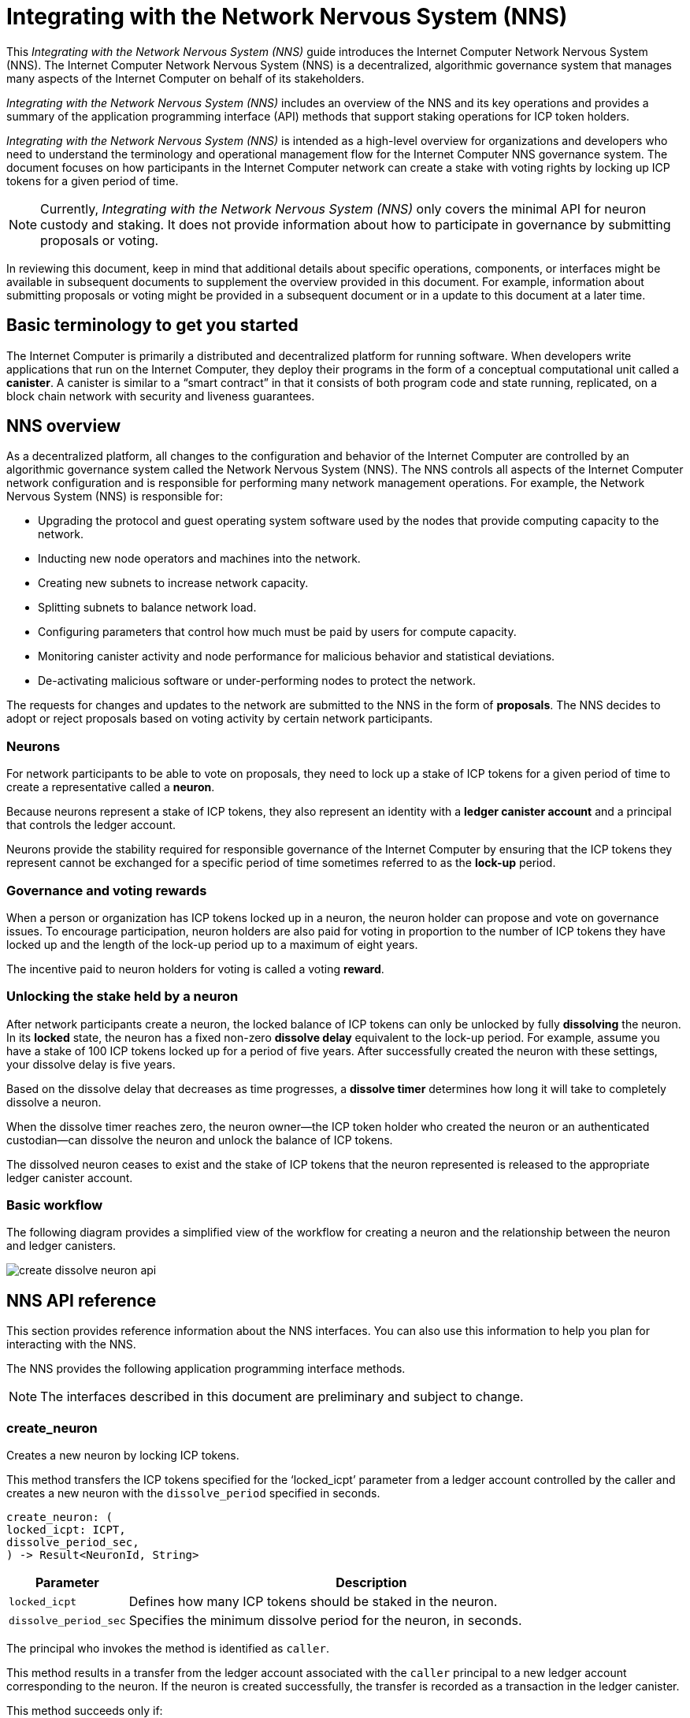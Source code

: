= Integrating with the Network Nervous System (NNS)
:platform: Internet Computer platform
:IC: Internet Computer
:company-id: DFINITY
ifdef::env-github,env-browser[:outfilesuffix:.adoc]

[[nns-intro]]
This _{doctitle}_ guide introduces the Internet Computer Network Nervous System (NNS).
The Internet Computer Network Nervous System (NNS) is a decentralized, algorithmic governance system that manages many aspects of the Internet Computer on behalf of its stakeholders.

_{doctitle}_ includes an overview of the NNS and its key operations and provides a summary of the application programming interface (API) methods that support staking operations for ICP token holders.

_{doctitle}_ is intended as a high-level overview for organizations and developers who need to understand the terminology and operational management flow for the Internet Computer NNS governance system. 
The document focuses on how participants in the Internet Computer network can create a stake with voting rights by locking up ICP tokens for a given period of time.

NOTE: Currently, _{doctitle}_ only covers the minimal API for neuron custody and staking. 
It does not provide information about how to participate in governance by submitting proposals or voting.

In reviewing this document, keep in mind that additional details about specific operations, components, or interfaces might be available in subsequent documents to supplement the overview provided in this document. For example, information about submitting proposals or voting might be provided in a subsequent document or in a update to this document at a later time.

== Basic terminology to get you started

The Internet Computer is primarily a distributed and decentralized platform for running software. 
When developers write applications that run on the Internet Computer, they deploy their programs in the form of a conceptual computational unit called a **canister**. 
A canister is similar to a “smart contract” in that it consists of both program code and state running, replicated, on a block chain network with security and liveness guarantees.

== NNS overview

As a decentralized platform, all changes to the configuration and behavior of the Internet Computer are controlled by an algorithmic governance system called the Network Nervous System (NNS). 
The NNS controls all aspects of the {IC} network configuration and is responsible for performing many network management operations. For example, the Network Nervous System (NNS) is responsible for:

* Upgrading the protocol and guest operating system software used by the nodes that provide computing capacity to the network.
* Inducting new node operators and machines into the network.
* Creating new subnets to increase network capacity.
* Splitting subnets to balance network load.
* Configuring parameters that control how much must be paid by users for compute capacity.
* Monitoring canister activity and node performance for
malicious behavior and statistical deviations.
* De-activating malicious software or under-performing nodes to protect the network.

The requests for changes and updates to the network are submitted to the NNS in the form of **proposals**.
The NNS decides to adopt or reject proposals based on voting activity by certain network participants.

=== Neurons

For network participants to be able to vote on proposals, they need to lock up a stake of ICP tokens for a given period of time to create a representative called a **neuron**.

Because neurons represent a stake of ICP tokens, they also represent an identity with a **ledger canister account** and a principal that controls the ledger account.

Neurons provide the stability required for responsible governance of the {IC} by ensuring that the ICP tokens they represent cannot be exchanged for a specific period of time sometimes referred to as the **lock-up** period.

=== Governance and voting rewards

When a person or organization has ICP tokens locked up in a neuron, the neuron holder can propose and vote on governance issues.
To encourage participation, neuron holders are also paid for voting in proportion to the number of ICP tokens they have locked up and the length of the lock-up period up to a maximum of eight years.

The incentive paid to neuron holders for voting is called a voting **reward**.

=== Unlocking the stake held by a neuron

After network participants create a neuron, the locked balance of ICP tokens can only be unlocked by fully *dissolving* the neuron.
In its **locked** state, the neuron has a fixed non-zero **dissolve delay** equivalent to the lock-up period.
For example, assume you have a stake of 100 ICP tokens locked up for a period of five years. 
After successfully created the neuron with these settings, your dissolve delay is five years.

Based on the dissolve delay that decreases as time progresses, a **dissolve timer** determines how long it will take to completely dissolve a neuron.

When the dissolve timer reaches zero, the neuron owner—the ICP token holder who created the neuron or an authenticated custodian—can dissolve the neuron and unlock the balance of ICP tokens.

The dissolved neuron ceases to exist and the stake of ICP tokens that the neuron represented is released to the appropriate ledger canister account.

////
=== Proposals

=== Voting
////
=== Basic workflow

The following diagram provides a simplified view of the workflow for creating a neuron and the relationship between the neuron and ledger canisters.

image:create-dissolve-neuron-api.svg[]

////
=== How to ... 

This section summarizes the steps for how to 

=== Requirements and limitations
////

== NNS API reference

This section provides reference information about the NNS interfaces. You can also use this information to help you plan for interacting with the NNS.

The NNS provides the following application programming interface methods.

NOTE: The interfaces described in this document are preliminary and subject to change.

=== create_neuron

Creates a new neuron by locking ICP tokens.

This method transfers the ICP tokens specified for the ‘+locked_icpt+’ parameter from a ledger account controlled by the caller and creates a new neuron with the `+dissolve_period+` specified in seconds.

....
create_neuron: (
locked_icpt: ICPT,
dissolve_period_sec,
) -> Result<NeuronId, String>
....

[width="90%",cols="<15%,<75%",options="header"]
|===
|Parameter |Description
|`+locked_icpt+` |Defines how many ICP tokens should be staked in the neuron.
|`+dissolve_period_sec+` |Specifies the minimum dissolve period for the neuron, in seconds.
|===

The principal who invokes the method is identified as `+caller+`.

This method results in a transfer from the ledger account associated with the `+caller+` principal to a new ledger account corresponding to the neuron. 
If the neuron is created successfully, the transfer is recorded as a transaction in the ledger canister.

This method succeeds only if:

- `+dissolve_period_sec+` is greater than 0 and less than 8 years (252288000 seconds).
- there is at least `+staked_icpt+` available in the `+caller+` account.

The caller for this method can only be authenticated using the key for the controlling principal.
The key associated with the controlling principal is also referred to as the **cold key** for an account.

=== add_hotkey

Adds a hot key to the list of authorized hot keys for the neuron.
Hot keys can be used to participate in governance—for example, to submit and vote on proposals—and to obtain information about the neuron.

....
add_hot_key: (
neuron_id: NeuronId,
key: PrincipalId,
) -> Result<(), String>
....

[width="90%",cols="<15%,<75%",options="header"]
|===
|Parameter |Description
|`+neuron_id+`|Specifies the neuron to add the hot key to.
|`+key+` |Specifies the key to add to the list of hot keys that can be used for the neuron.
|===

The principal who invokes the method is identified as `+caller+`.

This method succeeds only if:

- `+caller+` is equal the `+controller+` of the neuron.

After this call succeeds, the key corresponding to the `+key+` parameter can be used to sign governance messages
like voting on proposals or to retrieve information about the current state of the neuron.

=== remove_hotkey

Removes a hot key from the list of authorized hot keys for the neuron. 
Hot keys can be used to participate in governance—for example, to submit and vote on proposals—and to obtain information about the neuron.

....
remove_hot_key: (
neuron_id: NeuronId,
key: PrincipalId,
) -> Result<(), String>
....

[width="90%",cols="<15%,<75%",options="header"]
|===
|Parameter |Description
|`+neuron_id+`|Specifies the neuron to remove the hot key from.
|`+key+` |Specifies the key to remove to the list of hot keys that can be used for the neuron.
|===

The principal who invokes the method is identified as `+caller+`.

This method succeeds only if:

- `+caller+` is equal the `+controller+` of the neuron.
- `+key+` is in the list of hot keys for the neuron.

After this call succeeds, the key corresponding to `+key+` cannot be used to sign governance messages like voting on proposals or to retrieve information about the current state of the neuron.

=== get_neuron_info

Returns the current state of the neuron, including its voting history.

....
get_neuron_info: (
neuron_id: NeuronId,
) -> Result<(), Neuron>
....

[width="90%",cols="<15%,<75%",options="header"]
|===
|Parameter |Description
|`+neuron_id+`|Specifies the neuron for which you want to return information.
|===

The principal who invokes the method is identified as the `+caller+`.

At a minimum, the information returned for a neuron includes the following:

....
Neuron {
 id: NeuronId,
 account: LedgerAccount,
 dissolve_delay: u64,
 dissolving: boolean,
}
....

[width="90%",cols="<15%,<75%",options="header"]
|===
|Fields |Description
|`+id+`|Specifies the unique identifier of the neuron.
|`+account+`|Specifies the ledger account that holds the stake controlled by the neuron.
|`+dissolve_delay+`|Specifies the time, in seconds, it will take to unlock the ICP token balance by "dissolving" the neuron.
|`+dissolving+`|Specifies whether the neuron is currently dissolving.
|===

The method succeeds only if:

- `+caller+` is either the `+controller+` of the neuron or one of the hot keys.

=== start_dissolving

Starts the dissolve timer.

This method starts the timer for dissolving a locked neuron. 
With this method, the dissolve delay for the neuron begins counting down towards dissolution, starting with either the period set when the neuron was created or from the last time the timer was stopped.

The neuron might lose any accumulated bonuses related to aging. When this timer becomes less that 6 months (15552000 seconds), the neuron will no longer be able to participate in governance (either by voting or submitting proposals).

....
start_dissolving: (
neuron_id: NeuronId,
) -> Result<(), String>
....

[width="90%",cols="<15%,<75%",options="header"]
|===
|Parameter |Description
|`+neuron_id+`|Specifies the neuron to start dissolving.
|===

The principal who invokes the method is identified as the `+caller+`.

The method succeeds only if:

- `+caller+` is equal the `+controller+` of the neuron.
- `+dissolve_delay+` is greater than 0.

=== stop_dissolving

Stop the dissolve timer.

This method stops the neuron from progressing towards dissolution. 
The neuron might start accumulating bonuses related to aging, if it's still able to participate in governance.

....
stop_dissolving: (
neuron_id: NeuronId,
) -> Result<(), String>
....

[width="90%",cols="<15%,<75%",options="header"]
|===
|Parameter |Description
|`+neuron_id+`|Specifies the neuron to stop dissolving.
|===

The principal who invokes the method is identified as the `+caller+`.

The method succeeds only if:

- `+caller+` is equal the `+controller+` of the neuron.
- `+dissolve_delay+` is greater than 0.

=== increase_dissolve_delay

Increases the dissolve delay of the neuron.

This method enables you to add time, in seconds, for dissolving a neuron by increasing the dissolve delay by the provided amount.
If this increase brings the total `+dissolve_delay+` above 6 months (15552000 seconds), the neuron will be once more able to participate in governance. 
This has no effect on whether the neuron is dissolving or not. The dissolve timer can only be increased to a maximum of 8 years.

....
increase_dissolve_delay: (
neuron_id: NeuronId,
dissolve_delay_to_add: u64,
) -> Result<(), String>
....

[width="90%",cols="<15%,<75%",options="header"]
|===
|Parameter |Description
|`+neuron_id+`|Specifies the neuron for which to increase the dissolve delay.
|`+dissolve_delay_to_add+`|Specifies the number of seconds to add to the current dissolve delay timer.
|===

The principal who invokes the method is identified as the `+caller+`.

The method succeeds only if:

- `+caller+` is equal the `+controller+` of the neuron.

=== dissolve_neuron

Dissolves the neuron and releases the locked ICP tokens.

This method transfers all of the staked ICP tokens held in the specified neuron to the caller's ledger account.
This method requires the dissolve timer to have a value of zero (0) for the withdrawal of staked ICP tokens to be successful.

....
dissolve_neuron: (
neuron_id: NeuronId,
) -> Result<(), String>
....

[width="90%",cols="<15%,<75%",options="header"]
|===
|Parameter |Description
|`+neuron_id+`|Specifies the neuron to dissolve.
|===

The principal who invokes the method is identified as the `+caller+`.

The method succeeds only if:

- `+caller+` is equal the `+controller+` of the neuron.
